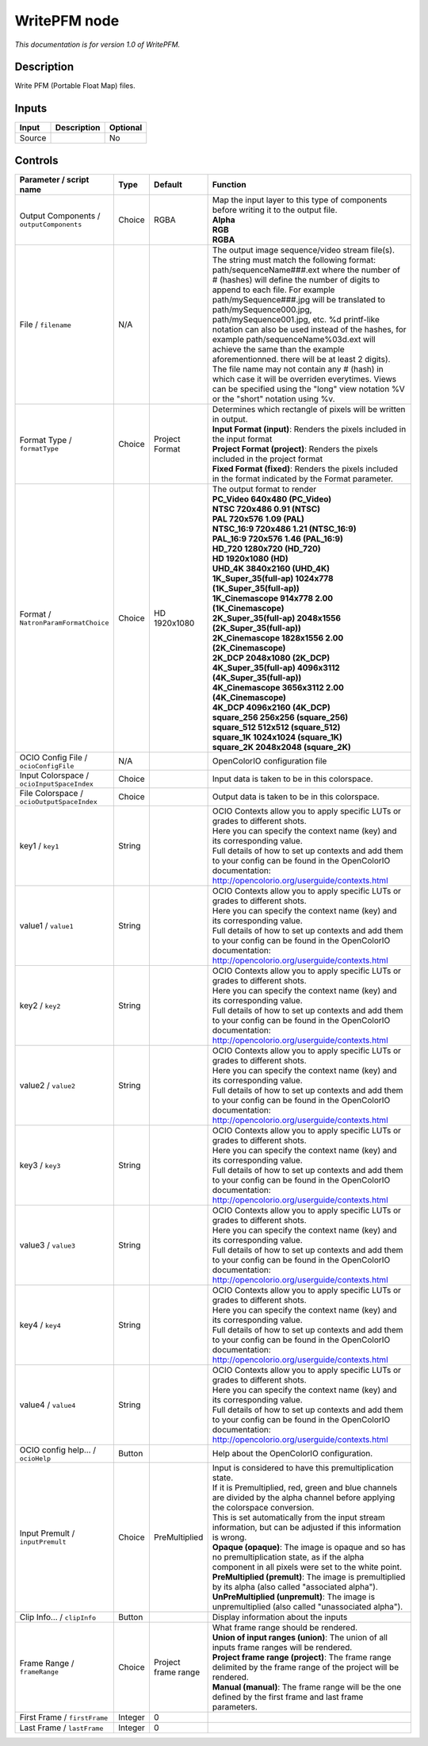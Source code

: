 .. _fr.inria.openfx.WritePFM:

WritePFM node
=============

|pluginIcon| 

*This documentation is for version 1.0 of WritePFM.*

Description
-----------

Write PFM (Portable Float Map) files.

Inputs
------

+----------+---------------+------------+
| Input    | Description   | Optional   |
+==========+===============+============+
| Source   |               | No         |
+----------+---------------+------------+

Controls
--------

.. tabularcolumns:: |>{\raggedright}p{0.2\columnwidth}|>{\raggedright}p{0.06\columnwidth}|>{\raggedright}p{0.07\columnwidth}|p{0.63\columnwidth}|

.. cssclass:: longtable

+----------------------------------------------+-----------+-----------------------+-------------------------------------------------------------------------------------------------------------------------------------------------------------------------------------------------------------------------------------------------------------------------------------------------------------------------------------------------------------------------------------------------------------------------------------------------------------------------------------------------------------------------------------------------------------------------------------------------------------------------------------------------------------------------------------------------------------------+
| Parameter / script name                      | Type      | Default               | Function                                                                                                                                                                                                                                                                                                                                                                                                                                                                                                                                                                                                                                                                                                          |
+==============================================+===========+=======================+===================================================================================================================================================================================================================================================================================================================================================================================================================================================================================================================================================================================================================================================================================================================+
| Output Components / ``outputComponents``     | Choice    | RGBA                  | | Map the input layer to this type of components before writing it to the output file.                                                                                                                                                                                                                                                                                                                                                                                                                                                                                                                                                                                                                            |
|                                              |           |                       | | **Alpha**                                                                                                                                                                                                                                                                                                                                                                                                                                                                                                                                                                                                                                                                                                       |
|                                              |           |                       | | **RGB**                                                                                                                                                                                                                                                                                                                                                                                                                                                                                                                                                                                                                                                                                                         |
|                                              |           |                       | | **RGBA**                                                                                                                                                                                                                                                                                                                                                                                                                                                                                                                                                                                                                                                                                                        |
+----------------------------------------------+-----------+-----------------------+-------------------------------------------------------------------------------------------------------------------------------------------------------------------------------------------------------------------------------------------------------------------------------------------------------------------------------------------------------------------------------------------------------------------------------------------------------------------------------------------------------------------------------------------------------------------------------------------------------------------------------------------------------------------------------------------------------------------+
| File / ``filename``                          | N/A       |                       | The output image sequence/video stream file(s). The string must match the following format: path/sequenceName###.ext where the number of # (hashes) will define the number of digits to append to each file. For example path/mySequence###.jpg will be translated to path/mySequence000.jpg, path/mySequence001.jpg, etc. %d printf-like notation can also be used instead of the hashes, for example path/sequenceName%03d.ext will achieve the same than the example aforementionned. there will be at least 2 digits). The file name may not contain any # (hash) in which case it will be overriden everytimes. Views can be specified using the "long" view notation %V or the "short" notation using %v.   |
+----------------------------------------------+-----------+-----------------------+-------------------------------------------------------------------------------------------------------------------------------------------------------------------------------------------------------------------------------------------------------------------------------------------------------------------------------------------------------------------------------------------------------------------------------------------------------------------------------------------------------------------------------------------------------------------------------------------------------------------------------------------------------------------------------------------------------------------+
| Format Type / ``formatType``                 | Choice    | Project Format        | | Determines which rectangle of pixels will be written in output.                                                                                                                                                                                                                                                                                                                                                                                                                                                                                                                                                                                                                                                 |
|                                              |           |                       | | **Input Format (input)**: Renders the pixels included in the input format                                                                                                                                                                                                                                                                                                                                                                                                                                                                                                                                                                                                                                       |
|                                              |           |                       | | **Project Format (project)**: Renders the pixels included in the project format                                                                                                                                                                                                                                                                                                                                                                                                                                                                                                                                                                                                                                 |
|                                              |           |                       | | **Fixed Format (fixed)**: Renders the pixels included in the format indicated by the Format parameter.                                                                                                                                                                                                                                                                                                                                                                                                                                                                                                                                                                                                          |
+----------------------------------------------+-----------+-----------------------+-------------------------------------------------------------------------------------------------------------------------------------------------------------------------------------------------------------------------------------------------------------------------------------------------------------------------------------------------------------------------------------------------------------------------------------------------------------------------------------------------------------------------------------------------------------------------------------------------------------------------------------------------------------------------------------------------------------------+
| Format / ``NatronParamFormatChoice``         | Choice    | HD 1920x1080          | | The output format to render                                                                                                                                                                                                                                                                                                                                                                                                                                                                                                                                                                                                                                                                                     |
|                                              |           |                       | | **PC\_Video 640x480 (PC\_Video)**                                                                                                                                                                                                                                                                                                                                                                                                                                                                                                                                                                                                                                                                               |
|                                              |           |                       | | **NTSC 720x486 0.91 (NTSC)**                                                                                                                                                                                                                                                                                                                                                                                                                                                                                                                                                                                                                                                                                    |
|                                              |           |                       | | **PAL 720x576 1.09 (PAL)**                                                                                                                                                                                                                                                                                                                                                                                                                                                                                                                                                                                                                                                                                      |
|                                              |           |                       | | **NTSC\_16:9 720x486 1.21 (NTSC\_16:9)**                                                                                                                                                                                                                                                                                                                                                                                                                                                                                                                                                                                                                                                                        |
|                                              |           |                       | | **PAL\_16:9 720x576 1.46 (PAL\_16:9)**                                                                                                                                                                                                                                                                                                                                                                                                                                                                                                                                                                                                                                                                          |
|                                              |           |                       | | **HD\_720 1280x720 (HD\_720)**                                                                                                                                                                                                                                                                                                                                                                                                                                                                                                                                                                                                                                                                                  |
|                                              |           |                       | | **HD 1920x1080 (HD)**                                                                                                                                                                                                                                                                                                                                                                                                                                                                                                                                                                                                                                                                                           |
|                                              |           |                       | | **UHD\_4K 3840x2160 (UHD\_4K)**                                                                                                                                                                                                                                                                                                                                                                                                                                                                                                                                                                                                                                                                                 |
|                                              |           |                       | | **1K\_Super\_35(full-ap) 1024x778 (1K\_Super\_35(full-ap))**                                                                                                                                                                                                                                                                                                                                                                                                                                                                                                                                                                                                                                                    |
|                                              |           |                       | | **1K\_Cinemascope 914x778 2.00 (1K\_Cinemascope)**                                                                                                                                                                                                                                                                                                                                                                                                                                                                                                                                                                                                                                                              |
|                                              |           |                       | | **2K\_Super\_35(full-ap) 2048x1556 (2K\_Super\_35(full-ap))**                                                                                                                                                                                                                                                                                                                                                                                                                                                                                                                                                                                                                                                   |
|                                              |           |                       | | **2K\_Cinemascope 1828x1556 2.00 (2K\_Cinemascope)**                                                                                                                                                                                                                                                                                                                                                                                                                                                                                                                                                                                                                                                            |
|                                              |           |                       | | **2K\_DCP 2048x1080 (2K\_DCP)**                                                                                                                                                                                                                                                                                                                                                                                                                                                                                                                                                                                                                                                                                 |
|                                              |           |                       | | **4K\_Super\_35(full-ap) 4096x3112 (4K\_Super\_35(full-ap))**                                                                                                                                                                                                                                                                                                                                                                                                                                                                                                                                                                                                                                                   |
|                                              |           |                       | | **4K\_Cinemascope 3656x3112 2.00 (4K\_Cinemascope)**                                                                                                                                                                                                                                                                                                                                                                                                                                                                                                                                                                                                                                                            |
|                                              |           |                       | | **4K\_DCP 4096x2160 (4K\_DCP)**                                                                                                                                                                                                                                                                                                                                                                                                                                                                                                                                                                                                                                                                                 |
|                                              |           |                       | | **square\_256 256x256 (square\_256)**                                                                                                                                                                                                                                                                                                                                                                                                                                                                                                                                                                                                                                                                           |
|                                              |           |                       | | **square\_512 512x512 (square\_512)**                                                                                                                                                                                                                                                                                                                                                                                                                                                                                                                                                                                                                                                                           |
|                                              |           |                       | | **square\_1K 1024x1024 (square\_1K)**                                                                                                                                                                                                                                                                                                                                                                                                                                                                                                                                                                                                                                                                           |
|                                              |           |                       | | **square\_2K 2048x2048 (square\_2K)**                                                                                                                                                                                                                                                                                                                                                                                                                                                                                                                                                                                                                                                                           |
+----------------------------------------------+-----------+-----------------------+-------------------------------------------------------------------------------------------------------------------------------------------------------------------------------------------------------------------------------------------------------------------------------------------------------------------------------------------------------------------------------------------------------------------------------------------------------------------------------------------------------------------------------------------------------------------------------------------------------------------------------------------------------------------------------------------------------------------+
| OCIO Config File / ``ocioConfigFile``        | N/A       |                       | OpenColorIO configuration file                                                                                                                                                                                                                                                                                                                                                                                                                                                                                                                                                                                                                                                                                    |
+----------------------------------------------+-----------+-----------------------+-------------------------------------------------------------------------------------------------------------------------------------------------------------------------------------------------------------------------------------------------------------------------------------------------------------------------------------------------------------------------------------------------------------------------------------------------------------------------------------------------------------------------------------------------------------------------------------------------------------------------------------------------------------------------------------------------------------------+
| Input Colorspace / ``ocioInputSpaceIndex``   | Choice    |                       | Input data is taken to be in this colorspace.                                                                                                                                                                                                                                                                                                                                                                                                                                                                                                                                                                                                                                                                     |
+----------------------------------------------+-----------+-----------------------+-------------------------------------------------------------------------------------------------------------------------------------------------------------------------------------------------------------------------------------------------------------------------------------------------------------------------------------------------------------------------------------------------------------------------------------------------------------------------------------------------------------------------------------------------------------------------------------------------------------------------------------------------------------------------------------------------------------------+
| File Colorspace / ``ocioOutputSpaceIndex``   | Choice    |                       | Output data is taken to be in this colorspace.                                                                                                                                                                                                                                                                                                                                                                                                                                                                                                                                                                                                                                                                    |
+----------------------------------------------+-----------+-----------------------+-------------------------------------------------------------------------------------------------------------------------------------------------------------------------------------------------------------------------------------------------------------------------------------------------------------------------------------------------------------------------------------------------------------------------------------------------------------------------------------------------------------------------------------------------------------------------------------------------------------------------------------------------------------------------------------------------------------------+
| key1 / ``key1``                              | String    |                       | | OCIO Contexts allow you to apply specific LUTs or grades to different shots.                                                                                                                                                                                                                                                                                                                                                                                                                                                                                                                                                                                                                                    |
|                                              |           |                       | | Here you can specify the context name (key) and its corresponding value.                                                                                                                                                                                                                                                                                                                                                                                                                                                                                                                                                                                                                                        |
|                                              |           |                       | | Full details of how to set up contexts and add them to your config can be found in the OpenColorIO documentation:                                                                                                                                                                                                                                                                                                                                                                                                                                                                                                                                                                                               |
|                                              |           |                       | | http://opencolorio.org/userguide/contexts.html                                                                                                                                                                                                                                                                                                                                                                                                                                                                                                                                                                                                                                                                  |
+----------------------------------------------+-----------+-----------------------+-------------------------------------------------------------------------------------------------------------------------------------------------------------------------------------------------------------------------------------------------------------------------------------------------------------------------------------------------------------------------------------------------------------------------------------------------------------------------------------------------------------------------------------------------------------------------------------------------------------------------------------------------------------------------------------------------------------------+
| value1 / ``value1``                          | String    |                       | | OCIO Contexts allow you to apply specific LUTs or grades to different shots.                                                                                                                                                                                                                                                                                                                                                                                                                                                                                                                                                                                                                                    |
|                                              |           |                       | | Here you can specify the context name (key) and its corresponding value.                                                                                                                                                                                                                                                                                                                                                                                                                                                                                                                                                                                                                                        |
|                                              |           |                       | | Full details of how to set up contexts and add them to your config can be found in the OpenColorIO documentation:                                                                                                                                                                                                                                                                                                                                                                                                                                                                                                                                                                                               |
|                                              |           |                       | | http://opencolorio.org/userguide/contexts.html                                                                                                                                                                                                                                                                                                                                                                                                                                                                                                                                                                                                                                                                  |
+----------------------------------------------+-----------+-----------------------+-------------------------------------------------------------------------------------------------------------------------------------------------------------------------------------------------------------------------------------------------------------------------------------------------------------------------------------------------------------------------------------------------------------------------------------------------------------------------------------------------------------------------------------------------------------------------------------------------------------------------------------------------------------------------------------------------------------------+
| key2 / ``key2``                              | String    |                       | | OCIO Contexts allow you to apply specific LUTs or grades to different shots.                                                                                                                                                                                                                                                                                                                                                                                                                                                                                                                                                                                                                                    |
|                                              |           |                       | | Here you can specify the context name (key) and its corresponding value.                                                                                                                                                                                                                                                                                                                                                                                                                                                                                                                                                                                                                                        |
|                                              |           |                       | | Full details of how to set up contexts and add them to your config can be found in the OpenColorIO documentation:                                                                                                                                                                                                                                                                                                                                                                                                                                                                                                                                                                                               |
|                                              |           |                       | | http://opencolorio.org/userguide/contexts.html                                                                                                                                                                                                                                                                                                                                                                                                                                                                                                                                                                                                                                                                  |
+----------------------------------------------+-----------+-----------------------+-------------------------------------------------------------------------------------------------------------------------------------------------------------------------------------------------------------------------------------------------------------------------------------------------------------------------------------------------------------------------------------------------------------------------------------------------------------------------------------------------------------------------------------------------------------------------------------------------------------------------------------------------------------------------------------------------------------------+
| value2 / ``value2``                          | String    |                       | | OCIO Contexts allow you to apply specific LUTs or grades to different shots.                                                                                                                                                                                                                                                                                                                                                                                                                                                                                                                                                                                                                                    |
|                                              |           |                       | | Here you can specify the context name (key) and its corresponding value.                                                                                                                                                                                                                                                                                                                                                                                                                                                                                                                                                                                                                                        |
|                                              |           |                       | | Full details of how to set up contexts and add them to your config can be found in the OpenColorIO documentation:                                                                                                                                                                                                                                                                                                                                                                                                                                                                                                                                                                                               |
|                                              |           |                       | | http://opencolorio.org/userguide/contexts.html                                                                                                                                                                                                                                                                                                                                                                                                                                                                                                                                                                                                                                                                  |
+----------------------------------------------+-----------+-----------------------+-------------------------------------------------------------------------------------------------------------------------------------------------------------------------------------------------------------------------------------------------------------------------------------------------------------------------------------------------------------------------------------------------------------------------------------------------------------------------------------------------------------------------------------------------------------------------------------------------------------------------------------------------------------------------------------------------------------------+
| key3 / ``key3``                              | String    |                       | | OCIO Contexts allow you to apply specific LUTs or grades to different shots.                                                                                                                                                                                                                                                                                                                                                                                                                                                                                                                                                                                                                                    |
|                                              |           |                       | | Here you can specify the context name (key) and its corresponding value.                                                                                                                                                                                                                                                                                                                                                                                                                                                                                                                                                                                                                                        |
|                                              |           |                       | | Full details of how to set up contexts and add them to your config can be found in the OpenColorIO documentation:                                                                                                                                                                                                                                                                                                                                                                                                                                                                                                                                                                                               |
|                                              |           |                       | | http://opencolorio.org/userguide/contexts.html                                                                                                                                                                                                                                                                                                                                                                                                                                                                                                                                                                                                                                                                  |
+----------------------------------------------+-----------+-----------------------+-------------------------------------------------------------------------------------------------------------------------------------------------------------------------------------------------------------------------------------------------------------------------------------------------------------------------------------------------------------------------------------------------------------------------------------------------------------------------------------------------------------------------------------------------------------------------------------------------------------------------------------------------------------------------------------------------------------------+
| value3 / ``value3``                          | String    |                       | | OCIO Contexts allow you to apply specific LUTs or grades to different shots.                                                                                                                                                                                                                                                                                                                                                                                                                                                                                                                                                                                                                                    |
|                                              |           |                       | | Here you can specify the context name (key) and its corresponding value.                                                                                                                                                                                                                                                                                                                                                                                                                                                                                                                                                                                                                                        |
|                                              |           |                       | | Full details of how to set up contexts and add them to your config can be found in the OpenColorIO documentation:                                                                                                                                                                                                                                                                                                                                                                                                                                                                                                                                                                                               |
|                                              |           |                       | | http://opencolorio.org/userguide/contexts.html                                                                                                                                                                                                                                                                                                                                                                                                                                                                                                                                                                                                                                                                  |
+----------------------------------------------+-----------+-----------------------+-------------------------------------------------------------------------------------------------------------------------------------------------------------------------------------------------------------------------------------------------------------------------------------------------------------------------------------------------------------------------------------------------------------------------------------------------------------------------------------------------------------------------------------------------------------------------------------------------------------------------------------------------------------------------------------------------------------------+
| key4 / ``key4``                              | String    |                       | | OCIO Contexts allow you to apply specific LUTs or grades to different shots.                                                                                                                                                                                                                                                                                                                                                                                                                                                                                                                                                                                                                                    |
|                                              |           |                       | | Here you can specify the context name (key) and its corresponding value.                                                                                                                                                                                                                                                                                                                                                                                                                                                                                                                                                                                                                                        |
|                                              |           |                       | | Full details of how to set up contexts and add them to your config can be found in the OpenColorIO documentation:                                                                                                                                                                                                                                                                                                                                                                                                                                                                                                                                                                                               |
|                                              |           |                       | | http://opencolorio.org/userguide/contexts.html                                                                                                                                                                                                                                                                                                                                                                                                                                                                                                                                                                                                                                                                  |
+----------------------------------------------+-----------+-----------------------+-------------------------------------------------------------------------------------------------------------------------------------------------------------------------------------------------------------------------------------------------------------------------------------------------------------------------------------------------------------------------------------------------------------------------------------------------------------------------------------------------------------------------------------------------------------------------------------------------------------------------------------------------------------------------------------------------------------------+
| value4 / ``value4``                          | String    |                       | | OCIO Contexts allow you to apply specific LUTs or grades to different shots.                                                                                                                                                                                                                                                                                                                                                                                                                                                                                                                                                                                                                                    |
|                                              |           |                       | | Here you can specify the context name (key) and its corresponding value.                                                                                                                                                                                                                                                                                                                                                                                                                                                                                                                                                                                                                                        |
|                                              |           |                       | | Full details of how to set up contexts and add them to your config can be found in the OpenColorIO documentation:                                                                                                                                                                                                                                                                                                                                                                                                                                                                                                                                                                                               |
|                                              |           |                       | | http://opencolorio.org/userguide/contexts.html                                                                                                                                                                                                                                                                                                                                                                                                                                                                                                                                                                                                                                                                  |
+----------------------------------------------+-----------+-----------------------+-------------------------------------------------------------------------------------------------------------------------------------------------------------------------------------------------------------------------------------------------------------------------------------------------------------------------------------------------------------------------------------------------------------------------------------------------------------------------------------------------------------------------------------------------------------------------------------------------------------------------------------------------------------------------------------------------------------------+
| OCIO config help... / ``ocioHelp``           | Button    |                       | Help about the OpenColorIO configuration.                                                                                                                                                                                                                                                                                                                                                                                                                                                                                                                                                                                                                                                                         |
+----------------------------------------------+-----------+-----------------------+-------------------------------------------------------------------------------------------------------------------------------------------------------------------------------------------------------------------------------------------------------------------------------------------------------------------------------------------------------------------------------------------------------------------------------------------------------------------------------------------------------------------------------------------------------------------------------------------------------------------------------------------------------------------------------------------------------------------+
| Input Premult / ``inputPremult``             | Choice    | PreMultiplied         | | Input is considered to have this premultiplication state.                                                                                                                                                                                                                                                                                                                                                                                                                                                                                                                                                                                                                                                       |
|                                              |           |                       | | If it is Premultiplied, red, green and blue channels are divided by the alpha channel before applying the colorspace conversion.                                                                                                                                                                                                                                                                                                                                                                                                                                                                                                                                                                                |
|                                              |           |                       | | This is set automatically from the input stream information, but can be adjusted if this information is wrong.                                                                                                                                                                                                                                                                                                                                                                                                                                                                                                                                                                                                  |
|                                              |           |                       | | **Opaque (opaque)**: The image is opaque and so has no premultiplication state, as if the alpha component in all pixels were set to the white point.                                                                                                                                                                                                                                                                                                                                                                                                                                                                                                                                                            |
|                                              |           |                       | | **PreMultiplied (premult)**: The image is premultiplied by its alpha (also called "associated alpha").                                                                                                                                                                                                                                                                                                                                                                                                                                                                                                                                                                                                          |
|                                              |           |                       | | **UnPreMultiplied (unpremult)**: The image is unpremultiplied (also called "unassociated alpha").                                                                                                                                                                                                                                                                                                                                                                                                                                                                                                                                                                                                               |
+----------------------------------------------+-----------+-----------------------+-------------------------------------------------------------------------------------------------------------------------------------------------------------------------------------------------------------------------------------------------------------------------------------------------------------------------------------------------------------------------------------------------------------------------------------------------------------------------------------------------------------------------------------------------------------------------------------------------------------------------------------------------------------------------------------------------------------------+
| Clip Info... / ``clipInfo``                  | Button    |                       | Display information about the inputs                                                                                                                                                                                                                                                                                                                                                                                                                                                                                                                                                                                                                                                                              |
+----------------------------------------------+-----------+-----------------------+-------------------------------------------------------------------------------------------------------------------------------------------------------------------------------------------------------------------------------------------------------------------------------------------------------------------------------------------------------------------------------------------------------------------------------------------------------------------------------------------------------------------------------------------------------------------------------------------------------------------------------------------------------------------------------------------------------------------+
| Frame Range / ``frameRange``                 | Choice    | Project frame range   | | What frame range should be rendered.                                                                                                                                                                                                                                                                                                                                                                                                                                                                                                                                                                                                                                                                            |
|                                              |           |                       | | **Union of input ranges (union)**: The union of all inputs frame ranges will be rendered.                                                                                                                                                                                                                                                                                                                                                                                                                                                                                                                                                                                                                       |
|                                              |           |                       | | **Project frame range (project)**: The frame range delimited by the frame range of the project will be rendered.                                                                                                                                                                                                                                                                                                                                                                                                                                                                                                                                                                                                |
|                                              |           |                       | | **Manual (manual)**: The frame range will be the one defined by the first frame and last frame parameters.                                                                                                                                                                                                                                                                                                                                                                                                                                                                                                                                                                                                      |
+----------------------------------------------+-----------+-----------------------+-------------------------------------------------------------------------------------------------------------------------------------------------------------------------------------------------------------------------------------------------------------------------------------------------------------------------------------------------------------------------------------------------------------------------------------------------------------------------------------------------------------------------------------------------------------------------------------------------------------------------------------------------------------------------------------------------------------------+
| First Frame / ``firstFrame``                 | Integer   | 0                     |                                                                                                                                                                                                                                                                                                                                                                                                                                                                                                                                                                                                                                                                                                                   |
+----------------------------------------------+-----------+-----------------------+-------------------------------------------------------------------------------------------------------------------------------------------------------------------------------------------------------------------------------------------------------------------------------------------------------------------------------------------------------------------------------------------------------------------------------------------------------------------------------------------------------------------------------------------------------------------------------------------------------------------------------------------------------------------------------------------------------------------+
| Last Frame / ``lastFrame``                   | Integer   | 0                     |                                                                                                                                                                                                                                                                                                                                                                                                                                                                                                                                                                                                                                                                                                                   |
+----------------------------------------------+-----------+-----------------------+-------------------------------------------------------------------------------------------------------------------------------------------------------------------------------------------------------------------------------------------------------------------------------------------------------------------------------------------------------------------------------------------------------------------------------------------------------------------------------------------------------------------------------------------------------------------------------------------------------------------------------------------------------------------------------------------------------------------+

.. |pluginIcon| image:: fr.inria.openfx.WritePFM.png
   :width: 10.0%
